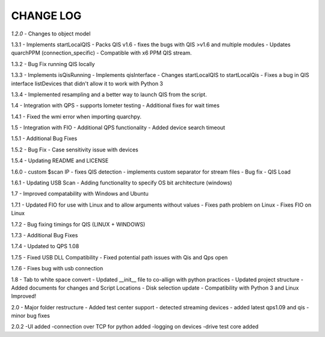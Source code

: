 ==========
CHANGE LOG
==========

*1.2.0* 
- Changes to object model

1.3.1
- Implements startLocalQIS
- Packs QIS v1.6 - fixes the bugs with QIS >v1.6 and multiple modules
- Updates quarchPPM (connection_specific)
- Compatible with x6 PPM QIS stream.

1.3.2
- Bug Fix running QIS locally

1.3.3
- Implements isQisRunning
- Implements qisInterface
- Changes startLocalQIS to startLocalQis
- Fixes a bug in QIS interface listDevices that didn't allow it to work with Python 3

1.3.4
- Implemented resampling and a better way to launch QIS from the script.

1.4
- Integration with QPS
- supports Iometer testing
- Additional fixes for wait times

1.4.1
- Fixed the wmi error when importing quarchpy.

1.5
- Integration with FIO 
- Additional QPS functionality
- Added device search timeout

1.5.1
- Additional Bug Fixes

1.5.2
- Bug Fix - Case sensitivity issue with devices 

1.5.4
- Updating README and LICENSE

1.6.0
- custom $scan IP
- fixes QIS detection
- implements custom separator for stream files
- Bug fix - QIS Load

1.6.1
- Updating USB Scan
- Adding functionality to specify OS bit architecture (windows)

1.7
- Improved compatability with Windows and Ubuntu 

1.7.1
- Updated FIO for use with Linux and to allow arguments without values 
- Fixes path problem on Linux
- Fixes FIO on Linux

1.7.2
- Bug fixing timings for QIS (LINUX + WINDOWS)

1.7.3
- Additional Bug Fixes

1.7.4
- Updated to QPS 1.08

1.7.5
- Fixed USB DLL Compatibility 
- Fixed potential path issues with Qis and Qps open

1.7.6
- Fixes bug with usb connection

1.8
- Tab to white space convert
- Updated __init__ file to co-allign with python practices
- Updated project structure 
- Added documents for changes and Script Locations
- Disk selection update
- Compatibility with Python 3 and Linux Improved!

2.0
- Major folder restructure
- Added test center support
- detected streaming devices
- added latest qps1.09 and qis
- minor bug fixes

2.0.2
-UI added 
-connection over TCP for python added
-logging on devices
-drive test core added